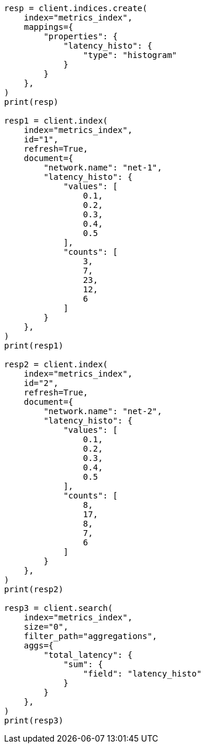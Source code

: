// This file is autogenerated, DO NOT EDIT
// aggregations/metrics/sum-aggregation.asciidoc:140

[source, python]
----
resp = client.indices.create(
    index="metrics_index",
    mappings={
        "properties": {
            "latency_histo": {
                "type": "histogram"
            }
        }
    },
)
print(resp)

resp1 = client.index(
    index="metrics_index",
    id="1",
    refresh=True,
    document={
        "network.name": "net-1",
        "latency_histo": {
            "values": [
                0.1,
                0.2,
                0.3,
                0.4,
                0.5
            ],
            "counts": [
                3,
                7,
                23,
                12,
                6
            ]
        }
    },
)
print(resp1)

resp2 = client.index(
    index="metrics_index",
    id="2",
    refresh=True,
    document={
        "network.name": "net-2",
        "latency_histo": {
            "values": [
                0.1,
                0.2,
                0.3,
                0.4,
                0.5
            ],
            "counts": [
                8,
                17,
                8,
                7,
                6
            ]
        }
    },
)
print(resp2)

resp3 = client.search(
    index="metrics_index",
    size="0",
    filter_path="aggregations",
    aggs={
        "total_latency": {
            "sum": {
                "field": "latency_histo"
            }
        }
    },
)
print(resp3)
----
